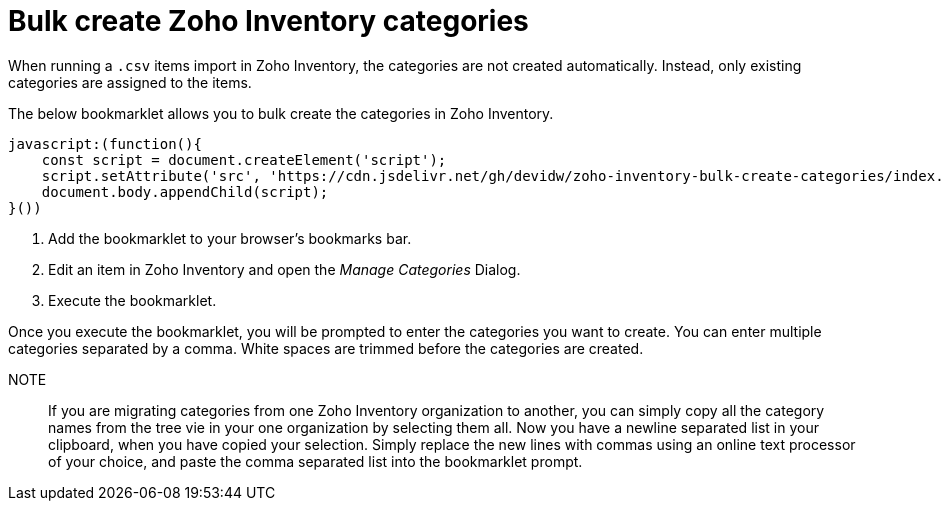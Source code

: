 = Bulk create Zoho Inventory categories

When running a `.csv` items import in Zoho Inventory, the categories are not created automatically. Instead, only existing categories are assigned to the items.

The below bookmarklet allows you to bulk create the categories in Zoho Inventory.

[source,js]
----
javascript:(function(){
    const script = document.createElement('script');
    script.setAttribute('src', 'https://cdn.jsdelivr.net/gh/devidw/zoho-inventory-bulk-create-categories/index.js');
    document.body.appendChild(script);
}())
----

. Add the bookmarklet to your browser's bookmarks bar.
. Edit an item in Zoho Inventory and open the _Manage Categories_ Dialog.
. Execute the bookmarklet.

Once you execute the bookmarklet, you will be prompted to enter the categories you want to create. You can enter multiple categories separated by a comma. White spaces are trimmed before the categories are created.

NOTE:: If you are migrating categories from one Zoho Inventory organization to another, you can simply copy all the category names from the tree vie in your one organization by selecting them all. Now you have a newline separated list in your clipboard, when you have copied your selection. Simply replace the new lines with commas using an online text processor of your choice, and paste the comma separated list into the bookmarklet prompt.